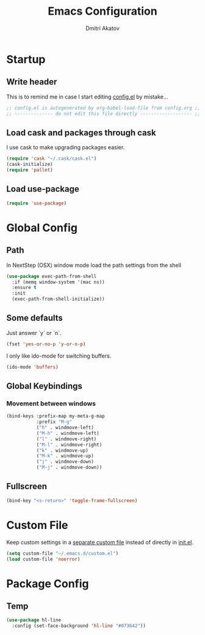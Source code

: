 #+TITLE: Emacs Configuration
#+AUTHOR: Dmitri Akatov

* Startup

** Write header

This is to remind me in case I start editing [[file:config.el][config.el]] by mistake...

#+BEGIN_SRC emacs-lisp
;; config.el is autogenerated by org-babel-load-file from config.org ;;
;; -------------- do not edit this file directly ------------------- ;;
#+END_SRC

** Load cask and packages through cask

I use cask to make upgrading packages easier.

#+BEGIN_SRC emacs-lisp
(require 'cask "~/.cask/cask.el")
(cask-initialize)
(require 'pallet)
#+END_SRC

** Load use-package

#+BEGIN_SRC emacs-lisp
(require 'use-package)
#+END_SRC

* Global Config

** Path

In NextStep (OSX) window mode load the path settings from the shell

#+BEGIN_SRC emacs-lisp
(use-package exec-path-from-shell
  :if (memq window-system '(mac ns))
  :ensure t
  :init
  (exec-path-from-shell-initialize))
#+END_SRC

** Some defaults

Just answer `y` or `n`.

#+BEGIN_SRC emacs-lisp
(fset 'yes-or-no-p 'y-or-n-p)
#+END_SRC

I only like ido-mode for switching buffers.

#+BEGIN_SRC emacs-lisp
(ido-mode 'buffers)
#+END_SRC

** Global Keybindings

*** Movement between windows

#+BEGIN_SRC emacs-lisp
(bind-keys :prefix-map my-meta-g-map
           :prefix "M-g"
           ("h" . windmove-left)
           ("M-h" . windmove-left)
           ("l" . windmove-right)
           ("M-l" . windmove-right)
           ("k" . windmove-up)
           ("M-k" . windmove-up)
           ("j" . windmove-down)
           ("M-j" . windmove-down))
#+END_SRC

** Fullscreen

#+BEGIN_SRC emacs-lisp
(bind-key "<s-return>" 'toggle-frame-fullscreen)
#+END_SRC

* Custom File

Keep custom settings in a [[file:custom.el][separate custom file]] instead of directly in [[file:init.el][init.el]].

#+BEGIN_SRC emacs-lisp
(setq custom-file "~/.emacs.d/custom.el")
(load custom-file 'noerror)
#+END_SRC

* Package Config

** Temp

#+BEGIN_SRC emacs-lisp
(use-package hl-line
  :config (set-face-background 'hl-line "#073642"))
#+END_SRC
